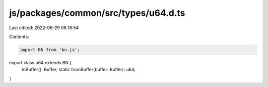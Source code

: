 js/packages/common/src/types/u64.d.ts
=====================================

Last edited: 2022-06-29 06:18:54

Contents:

.. code-block:: ts

    import BN from 'bn.js';

export class u64 extends BN {
  toBuffer(): Buffer;
  static fromBuffer(buffer: Buffer): u64;
}


